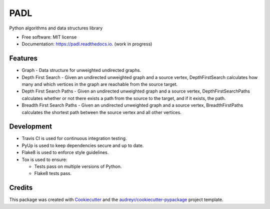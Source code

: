 ====
PADL
====


.. image:: https://img.shields.io/pypi/v/padl.svg
        :target: https://pypi.python.org/pypi/padl

.. image:: https://img.shields.io/travis/elinsky/padl.svg
        :target: https://travis-ci.com/elinsky/padl

.. image:: https://readthedocs.org/projects/padl/badge/?version=latest
        :target: https://padl.readthedocs.io/en/latest/?badge=latest
        :alt: Documentation Status


.. image:: https://pyup.io/repos/github/elinsky/padl/shield.svg
     :target: https://pyup.io/repos/github/elinsky/padl/
     :alt: Updates



Python algorithms and data structures library


* Free software: MIT license
* Documentation: https://padl.readthedocs.io. (work in progress)


Features
--------

* Graph - Data structure for unweighted undirected graphs.
* Depth First Search - Given an undirected unweighted graph and a source vertex, DepthFirstSearch calculates how many
  and which vertices in the graph are reachable from the source target.
* Depth First Search Paths - Given an undirected unweighted graph and a source vertex, DepthFirstSearchPaths calculates
  whether or not there exists a path from the source to the target, and if it exists, the path.
* Breadth First Search Paths - Given an undirected unweighted graph and a source vertex, BreadthFirstPaths calculates
  the shortest path between the source vertex and all other vertices.

Development
-----------

* Travis CI is used for continuous integration testing.
* PyUp is used to keep dependencies secure and up to date.
* Flake8 is used to enforce style guidelines.
* Tox is used to ensure:

  * Tests pass on multiple versions of Python.
  * Flake8 tests pass.

Credits
-------

This package was created with Cookiecutter_ and the `audreyr/cookiecutter-pypackage`_ project template.

.. _Cookiecutter: https://github.com/audreyr/cookiecutter
.. _`audreyr/cookiecutter-pypackage`: https://github.com/audreyr/cookiecutter-pypackage

